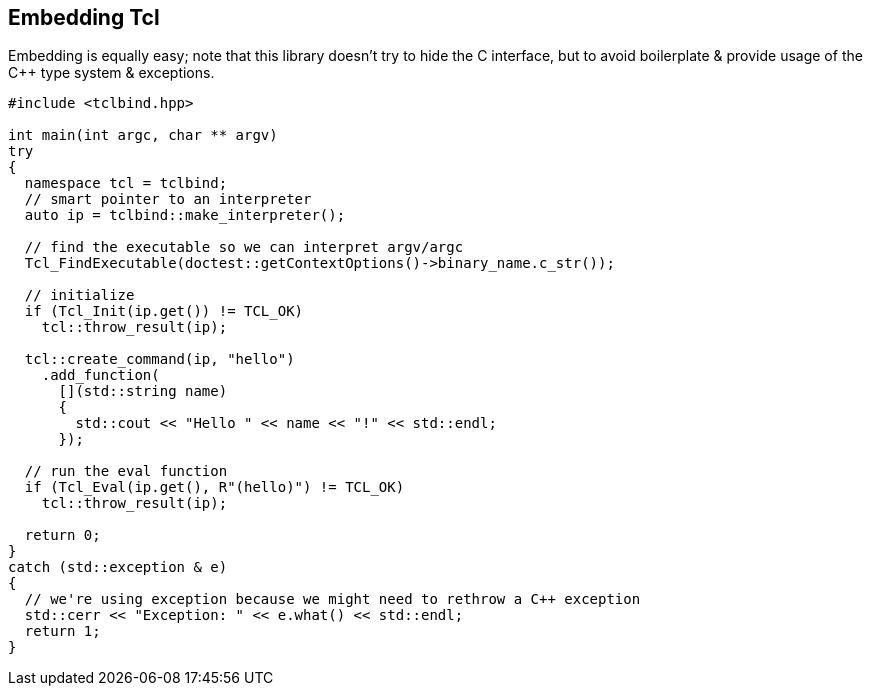 [#embedding]
## Embedding Tcl

Embedding is equally easy; note that this library doesn't try to hide the C interface,
but to avoid boilerplate & provide usage of the C++ type system & exceptions.


```cpp
#include <tclbind.hpp>

int main(int argc, char ** argv)
try
{
  namespace tcl = tclbind;
  // smart pointer to an interpreter
  auto ip = tclbind::make_interpreter();

  // find the executable so we can interpret argv/argc
  Tcl_FindExecutable(doctest::getContextOptions()->binary_name.c_str());

  // initialize
  if (Tcl_Init(ip.get()) != TCL_OK)
    tcl::throw_result(ip);

  tcl::create_command(ip, "hello")
    .add_function(
      [](std::string name)
      {
        std::cout << "Hello " << name << "!" << std::endl;
      });

  // run the eval function
  if (Tcl_Eval(ip.get(), R"(hello)") != TCL_OK)
    tcl::throw_result(ip);

  return 0;
}
catch (std::exception & e)
{
  // we're using exception because we might need to rethrow a C++ exception
  std::cerr << "Exception: " << e.what() << std::endl;
  return 1;
}
```